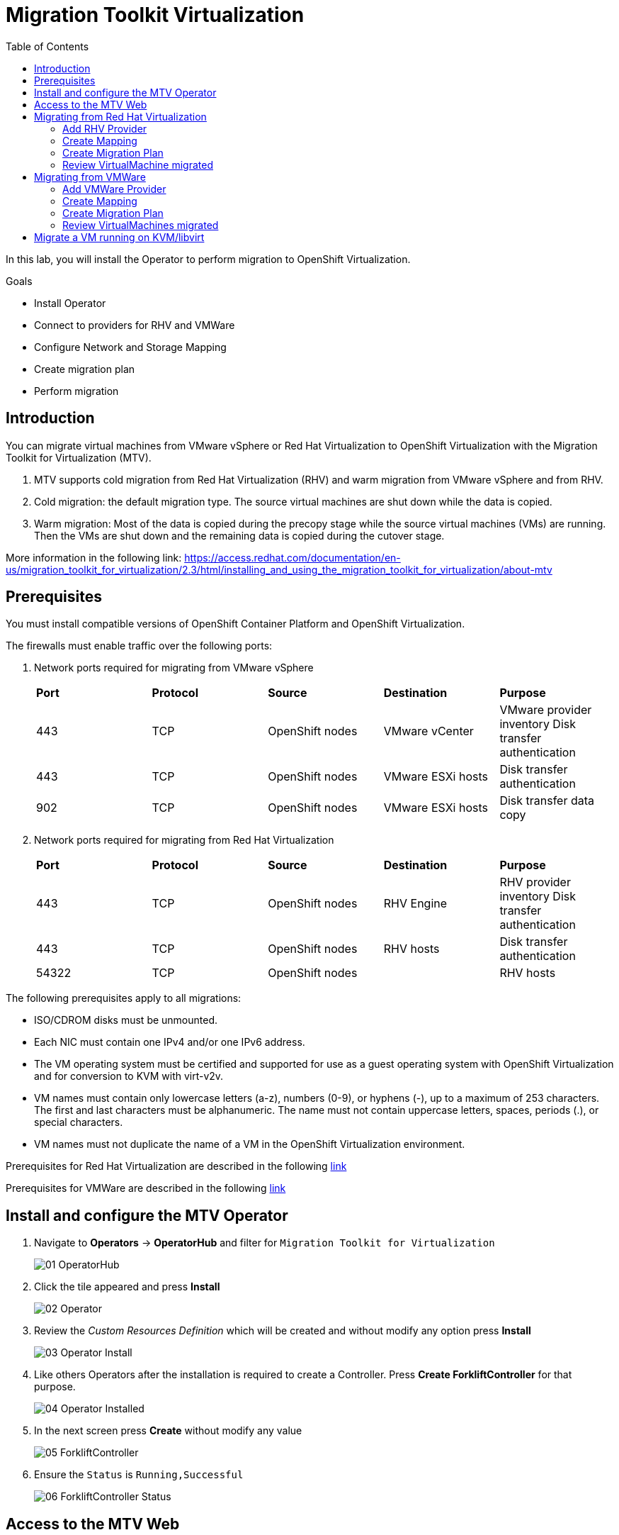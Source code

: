 :scrollbar:
:toc2:

=  Migration Toolkit Virtualization

In this lab, you will install the Operator to perform migration to OpenShift Virtualization.

.Goals
* Install Operator 
* Connect to providers for RHV and VMWare
* Configure Network and Storage Mapping
* Create migration plan
* Perform migration

== Introduction

You can migrate virtual machines from VMware vSphere or Red Hat Virtualization to OpenShift Virtualization with the Migration Toolkit for Virtualization (MTV).

. MTV supports cold migration from Red Hat Virtualization (RHV) and warm migration from VMware vSphere and from RHV.

. Cold migration: the default migration type. The source virtual machines are shut down while the data is copied.

. Warm migration: Most of the data is copied during the precopy stage while the source virtual machines (VMs) are running. Then the VMs are shut down and the remaining data is copied during the cutover stage.

More information in the following link: https://access.redhat.com/documentation/en-us/migration_toolkit_for_virtualization/2.3/html/installing_and_using_the_migration_toolkit_for_virtualization/about-mtv

== Prerequisites

You must install compatible versions of OpenShift Container Platform and OpenShift Virtualization.

The firewalls must enable traffic over the following ports:

. Network ports required for migrating from VMware vSphere
+
[cols="1,1,1,1,1"]
|===
|*Port*|*Protocol*|*Source*|*Destination*|*Purpose*
|443|TCP|OpenShift nodes|VMware vCenter|VMware provider inventory
Disk transfer authentication
|443|TCP|OpenShift nodes|VMware ESXi hosts|Disk transfer authentication
|902|TCP|OpenShift nodes|VMware ESXi hosts|Disk transfer data copy
|===

. Network ports required for migrating from Red Hat Virtualization
+
[cols="1,1,1,1,1"]
|===
|*Port*|*Protocol*|*Source*|*Destination*|*Purpose*
|443|TCP|OpenShift nodes|RHV Engine|RHV provider inventory 
Disk transfer authentication
|443|TCP|OpenShift nodes|RHV hosts|Disk transfer authentication
|54322|TCP|OpenShift nodes||RHV hosts|Disk transfer data copy
|===


The following prerequisites apply to all migrations:

* ISO/CDROM disks must be unmounted.
*  Each NIC must contain one IPv4 and/or one IPv6 address.
*  The VM operating system must be certified and supported for use as a guest operating system with OpenShift Virtualization and for conversion to KVM with virt-v2v.
*  VM names must contain only lowercase letters (a-z), numbers (0-9), or hyphens (-), up to a maximum of 253 characters. The first and last characters must be alphanumeric. The name must not contain uppercase letters, spaces, periods (.), or special characters.
*  VM names must not duplicate the name of a VM in the OpenShift Virtualization environment.

Prerequisites for Red Hat Virtualization are described in the following link:https://access.redhat.com/documentation/en-us/migration_toolkit_for_virtualization/2.3/html/installing_and_using_the_migration_toolkit_for_virtualization/prerequisites#rhv-prerequisites_mtv[link]

Prerequisites for VMWare are described in the following link:https://access.redhat.com/documentation/en-us/migration_toolkit_for_virtualization/2.3/html/installing_and_using_the_migration_toolkit_for_virtualization/prerequisites#vmware-prerequisites_mtv[link]


== Install and configure the MTV Operator

. Navigate to *Operators* -> *OperatorHub* and filter for `Migration Toolkit for Virtualization`
+
image::images/MTV/01_OperatorHub.png[]
. Click the tile appeared and press *Install*
+
image::images/MTV/02_Operator.png[]

. Review the _Custom Resources Definition_ which will be created and without modify any option press *Install*
+
image::images/MTV/03_Operator_Install.png[]

. Like others Operators after the installation is required to create a Controller. Press *Create ForkliftController* for that purpose.
+
image::images/MTV/04_Operator_Installed.png[]

. In the next screen press *Create* without modify any value
+
image::images/MTV/05_ForkliftController.png[]

. Ensure the `Status` is `Running,Successful`
+
image::images/MTV/06_ForkliftController_Status.png[]


== Access to the MTV Web

. Navigate e to *Networking* -> *Routes* in the left menu and select `openshift-mtv` project
+
image::images/MTV/07_MTV_Route.png[]

. Click in the address for the route `virt` and login with the OpenShift admin user.
+
image::images/MTV/08_MTV_Get_Started.png[]

. Press *Get started*. The UI will show the provider `host` which is the OpenShift Virtualization platform.
+
image::images/MTV/09_MTV_Provider_List.png[]

== Migrating from Red Hat Virtualization

A webserver VM is running in `Red Hat Virtualization` as a standalone webserver. 

[%nowrap]
----
$ curl webrhv.dev.cnv.infra.opentlc.com
----

.Expected Output
[%nowrap]
----
Hello from RHV
----

As during the migration the disk is locked and it would be not possible to perform for several students, a clone of the VM is created for each student with the GUID suffix, such as `webrhv-ABCDE`


=== Add RHV Provider

. Press top right *Add provider* button and list the providers available
+
image::images/MTV/10_Provider_Add.png[]

. Select *Red Hat virtualization* and fill with the following information
+
.. *Name*: `rhvcnv`
.. *RHV Manager host name or IP address*: `rhvm.dev.cnv.infra.opentlc.com`
.. *RHV Manager user name*: `migtoocpvirt@internal`
.. *RHV Manager password*: `%rhv_password%`
.. *CA certificate*: 
+
[%nowrap]
----
-----BEGIN CERTIFICATE-----
MIIEDjCCAvagAwIBAgICEAAwDQYJKoZIhvcNAQELBQAwYDELMAkGA1UEBhMCVVMxIjAgBgNVBAoM
GWRldi5jbnYuaW5mcmEub3BlbnRsYy5jb20xLTArBgNVBAMMJHJodm0uZGV2LmNudi5pbmZyYS5v
cGVudGxjLmNvbS4yNjgyOTAeFw0yMjAyMDEyMDAyMjBaFw0zMjAxMzEyMDAyMjBaMGAxCzAJBgNV
BAYTAlVTMSIwIAYDVQQKDBlkZXYuY252LmluZnJhLm9wZW50bGMuY29tMS0wKwYDVQQDDCRyaHZt
LmRldi5jbnYuaW5mcmEub3BlbnRsYy5jb20uMjY4MjkwggEiMA0GCSqGSIb3DQEBAQUAA4IBDwAw
ggEKAoIBAQCiOw7p82ufC3MUrNtEDnmFf+FcuMYDTT5Ayn9/9JXjNHkKXyGpwFVBLBRY+lW1pa3C
b9xDp6aKEyygquURc5e1MCbx8MMxLDFaN+BraKTK3eLPjShA8+wP+jBF+LIT2K5NljfuhBg4TbPM
Fx4458zYn5HU9ipVDltNIJT3Y1vYnem7AE0+XMdBFOO74yViEQv0QfJZYl69VkYHbTrSKxErc7Za
/JAm+4GwpNMr92LZ28bvBBFG4sTwMjDqR6zXilT84Z4FYipksoz1vstQfg3HUTXPQZH67WEqFkgb
FqnnjP/GAI+ZGzGxNIczgN1G6ZAIEU0ytI4BpfCsE8bTo/r/AgMBAAGjgdEwgc4wHQYDVR0OBBYE
FFs6/HKPNCBxQBwoZBdEns3dKgo7MIGLBgNVHSMEgYMwgYCAFFs6/HKPNCBxQBwoZBdEns3dKgo7
oWSkYjBgMQswCQYDVQQGEwJVUzEiMCAGA1UECgwZZGV2LmNudi5pbmZyYS5vcGVudGxjLmNvbTEt
MCsGA1UEAwwkcmh2bS5kZXYuY252LmluZnJhLm9wZW50bGMuY29tLjI2ODI5ggIQADAPBgNVHRMB
Af8EBTADAQH/MA4GA1UdDwEB/wQEAwIBBjANBgkqhkiG9w0BAQsFAAOCAQEATncroy0oP88IeReU
jqF1kOy2N7Vv0XkUdcp+5RUDkffmsXakuXbMXGm/bLo2+AjeW7ckz2whF5DnfBHXuE5JWGUayYfm
kVCKB+rdX1QXbyvfr2lXfIWg9CCyYsCyMcGyRtaQJQVhLYSa3fzEAG0fYKgc6oPVymhK5TB6g4yK
mrSAy4+wr9kZFNsmfyhEDnmfHmTBqVnXk4z93HsbMk7AkddQhDb7pj1pMDZMCjYAL2eFPbF65U4e
KJXAzVdYNgf7yNIvrhgUGOG9Wi0Cqcrb5ORiBPHpaqyoZZO6pXQmVH0LJWMa0Dxkywzfmsl4V86U
9tvOe7nIzflfRvhXMegrrw==
-----END CERTIFICATE-----
----

[INFO]
CA certificate content is from link:https://rhvm.dev.cnv.infra.opentlc.com/ovirt-engine/services/pki-resource?resource=ca-certificate&format=X509-PEM-CA[https://rhvm.dev.cnv.infra.opentlc.com/ovirt-engine/services/pki-resource?resource=ca-certificate&format=X509-PEM-CA]

. Ensure the provider is on status `Ready`
+
image::images/MTV/11_Provider_RHV.png[]

=== Create Mapping

After the provider is added, it is needed to map the RHV networks and RHV datastore to OpenShift network and StorageClass.

. Navigate in the left menu to *Mappings* and press *Create mapping* in the *Network* tab
+
image::images/MTV/12_Network_Mapping.png[]
. Fill the following information
.. *Name*: `mapping-ovirtmgmt`
.. *Source provider*: `rhvcnv`
.. *Target provider*: `host`
.. *Source networks*: `ovirtmgmt`
.. *Target namespaces / networks*: `Pod network (default)`
. Press *Create* 
+
image::images/MTV/13_Create_Network_Mapping_RHV.png[]

. Ensure the status is `OK`
+
image::images/MTV/14_Confirm_Network_Mapping_RHV.png[]

. Navigate to tab *Storage* tab and press *Create mapping*

. Fill the following information
+
.. *Name*: `mapping-vmstore00`
.. *Source provider*: `rhvcnv`
.. *Target provider*: `host`
.. *Source storage*: `vmstore00`
.. *Target storage classes*: `ocs-storagecluster-ceph-rbd (default)`
. Press *Create* 
+
image::images/MTV/15_Create_Storage_Mapping_RHV.png[]

. Ensure the status is `OK`
+
image::images/MTV/16_Confirm_Storage_Mapping_RHV.png[]

=== Create Migration Plan

. Navigate to *Migration Plans* in the left menu and press *Create plan*
+
image::images/MTV/17_Migration_Plans.png[]

. Fill the following data in the *General* step:
.. *Plan name*: `move-webrhv`
.. *Source provider*: `rhvcnv`
.. *Target provider*: `host`
.. *Target namespace*: `vmexamples`

image::images/MTV/18_Migration_Plan_General.png[]
. On the next step *VM selection* and *Filter* select `All Datacenters`
+ 
image::images/MTV/19_Migration_Plan_VM_Selection.png[]
. Fill the field *Filter by VM* with the value `%guid%` and select the VM.
+
image::images/MTV/20_Migration_Plan_VM_Select_VM.png[]

. Press *Next* and select the network mapping `mapping-ovirtmgmt`
+
image::images/MTV/21_Migration_Plan_VM_Select_Network.png[]

. Press *Next* and select the storage mapping `mapping-vmstore00`
+
image::images/MTV/22_Migration_Plan_VM_Select_Storage.png[]

. Press *Next* and keep the selection *Cold migration*
. Press *Next* on step *Hooks*
* Review the information and press *Finish*
+
image::images/MTV/23_Migration_Plan_Review.png[]


. After the plan is created press the button *Start* and confirm in the dialog which appears.
+
image::images/MTV/24_Migration_Plan_Start.png[]

. Wait till the disks are transfered and the status changes to `Complete`
+
image::images/MTV/25_Migration_Plan_Completed.png[]
+
[IMPORTANT]
Having many participantes doing the same task in parallel can cause this task would be slowest than in a real environment. Be patient.
[NOTE]
You can go back to OpenShift console and check the pods on *Workloads* -> *Pods* meantime the process is running.

=== Review VirtualMachine migrated

. Return to the OpenShift console and navigate to *Virtualization* -> *VirtualMachines*
+
image::images/MTV/26_Migrated_VM_RHV.png[]

. Click on the migrated Virtual Machine to obtain information about it.
+
image::images/MTV/27_Migrated_VM_RHV_Overview.png[]

. Navigate to tab *Network Interfaces* to review the interface configured
+
image::images/MTV/28_Migrated_VM_RHV_Network.png[]

. Navigate to tab *Disks* to review the disk migrated
+
image::images/MTV/29_Migrated_VM_RHV_Disks.png[]

. Start the VM using the *Actions* dropdown and login to the VM using user `root` and password `R3dh4t1!`
+
image::images/MTV/30_Migrated_VM_RHV_Console.png[]

. Expose the VM using a *Service* and a *Route*
.. Navigate to *Networking* -> *Services* and press *Create Service*
... Fill with the following YAML
+
[%nowrap]
----
apiVersion: v1
kind: Service
metadata:
  name: webrhv-%guid%
  namespace: vmexamples
spec:
  selector:
    vm.kubevirt.io/name: webrhv-%guid%
  ports:
    - protocol: TCP
      port: 80
      targetPort: 80
----
... Press *Create*
.. Navigate to *Networking* -> *Routes* and press *Create Route*. Fill the following information:
... *Name*: `route-webrhv`
... *Service*: `webrhv-%guid%`
... *Target port*: `80 -> 80 (TCP)`
... Press *Create*
+
[NOTE]
Don't enable TLS.

. Navigate to the URL generated
+
image::images/MTV/31_Migrated_VM_RHV_Route.png[]

== Migrating from VMWare

An haproxy with two web servers are running in a VMWare vCenter. Only the webs are going to be migrated, as the load balancing will be managed by OpenShift.


[%nowrap]
----
$ curl http://webs.vc.opentlc.com
Hello from VMware: I'm web01
$ curl http://webs.vc.opentlc.com
Hello from VMware: I'm web02
----

=== Add VMWare Provider

The *Migration Toolkit for Virtualization* (*MTV*) uses the VMware Virtual Disk Development Kit (*VDDK*) SDK to transfer virtual disks from VMware vSphere.

You must download the *VMware Virtual Disk Development Kit* (*VDDK*), build a VDDK image, and push the VDDK image to your image registry. You need the VDDK init image path in order to add a VMware source provider.

[IMPORTANT]
Storing the VDDK image in a public registry might violate the VMware license terms.


. Navigate to *Builds* -> *ImageStreams*
. Press *Create ImageStream*
+
image::images/MTV/38_Create_IS.png[]
. Replace the YAML content with the following code:
+
[source,yaml]
----
apiVersion: image.openshift.io/v1
kind: ImageStream
metadata:
  name: vddk
  namespace: vmexamples
----

. Navigate to *Builds* -> *BuildConfigs*
. Press *Create BuildConfig*
+
image::images/MTV/40_Create_BC.png[]
. Replace the YAML content with the following code
+
[source, yaml,%nowrap]
----
kind: BuildConfig
apiVersion: build.openshift.io/v1
metadata:
  name: vddk-build
  namespace: vmexamples
spec:
  output:
    to:
      kind: ImageStreamTag
      name: 'vddk:latest'
  strategy:
    type: Docker
    dockerStrategy:
      from:
        kind: ImageStreamTag
        namespace: openshift
        name: 'tools:latest'
  source:
    type: Dockerfile
    dockerfile: |
      FROM registry.access.redhat.com/ubi8/ubi-minimal 
      RUN curl -L -O www.opentlc.com/download/ocp4_baremetal/VMware-vix-disklib-7.0.3-20134304.x86_64.tar.gz
      RUN tar -xzf VMware-vix-disklib-7.0.3-20134304.x86_64.tar.gz
      RUN mkdir -p /opt
      ENTRYPOINT ["cp", "-r", "/vmware-vix-disklib-distrib", "/opt"]
  triggers:
    - type: ImageChange
      imageChange: {}
    - type: ConfigChange
----


. Return the *Migration Toolkit for Virtualization* portal to add a new provider
. Navigate in the left menu to *Providers* and press *Add Provider*
. Select *VMware* on the *Type* dropdown and fill the following data:
.. *Name*: `vmware`
.. *vCenter host name or IP address*: `portal.vc.opentlc.com`
.. *vCenter user name*: `migtoocpvirt@vc.opentlc.com`
.. *vCenter password*: `%vcenter_password%`
.. *VDDK init image*: `image-registry.openshift-image-registry.svc:5000/vmexamples/vddk:latest`
. Press *Verify certificate*
+
image::images/MTV/45_Add_VMWARE_Provider.png[]
. Trust the certificate obtained and press *Add*
+
image::images/MTV/46_Add_VMWARE_Provider_Add.png[]
. Ensure the *Status* column is changed to `Ready`

=== Create Mapping

. Navigate in the left menu to *Mappings* and press *Create mapping*
. Fill the following information in the appeared dialog
.. *Type*: `Network`
.. *Name*: `mapping-segment`
.. *Source provider*: `vmware`
.. *Target provider*: `host`
.. *Source networks*: `segment-migrating-to-ocpvirt`
.. *Target namespaces / networks*: `Pod network (default)`
. Press *Create*
+
image::images/MTV/47_Add_VMWARE_Mapping_Network.png[]
. Ensure the created mapping has the correct *Status*
+
image::images/MTV/48_List_VMWARE_Mapping_Network.png[]


. Press again *Create mapping* and fill the following information:
.. *Type*: `Storage`
.. *Name*: `mapping-datastore`
.. *Source provider*: `vmware`
.. *Target provider*: `host`
.. *Source storage*: `WorkloadDatastore`
.. *Target namespaces / networks*: `ocs-storagecluster-ceph-rbd (default)`
. Press *Create*
+
image::images/MTV/49_Add_VMWARE_Mapping_Storage.png[]

. Ensure the created mapping has the correct *Status*
+
image::images/MTV/50_List_VMWARE_Mapping_Storage.png[]

=== Create Migration Plan

. Create a Plan navigating to *Migration Plans*
. Press *Create plan*
+
image::images/MTV/51_Create_VMWARE_Plan.png[]

. On the wizard fill the following information on the *General* step
.. *Plan name*: `move-webs-vmware`
.. *Source provider*: `vmware`
.. *Target provider*: `host`
.. *Target namespace*: `vmexamples`
. Press *Next*
+
image::images/MTV/52_General_VMWARE_Plan.png[]
. On the next step select `All datacenters` and press *Next*
+
image::images/MTV/53_VM_Filter_VMWARE_Plan.png[]
. On the next step select the VMs `web01` and `web02` and press *Next*
+
image::images/MTV/54_VM_Select_VMWARE_Plan.png[]
. On the *Network mapping* step select `mapping-segment` and press *Next*
+
image::images/MTV/55_Network_VMWARE_Plan.png[]
. On the *Storage mapping* step select `mapping-datastore` and press *Next*
+
image::images/MTV/56_Storage_VMWARE_Plan.png[]
. Press *Next* on the steps *Type* and *Hooks*
. Review the configuration specified and press *Finish*
+
image::images/MTV/57_Finish_VMWARE_Plan.png[]

. Ensure the status for the plan is *Ready*
+
image::images/MTV/58_Ready_VMWARE_Plan.png[]

. Press *Start* to begin the migration of the two VMs.

. After some minutes the migration is completed
+
image::images/MTV/59_Completed_VMWARE_Plan.png[]
+
[IMPORTANT]
Having many participantes doing the same task in parallel can cause this task would be slowest than in a real environment. Be patient.
+
[NOTE]
You can go back to OpenShift console and check the pods on *Workloads* -> *Pods* meantime the process is running.

=== Review VirtualMachines migrated

. Return to the OpenShift Console to configure the VMs.

. Navigate to *Virtualization* -> *VirtualMachines* and ensure the migrated VMs are there
+
image::images/MTV/60_VMWARE_VMs_List.png[]

. Access to the `web01` and navigate to the *YAML* tab
. Find the `spec:` section and under the `template.metadata` add the following lines to label the VM resources:
+
[%nowrap]
----
      labels:
        env: vmware
----
. *IMPORTANT*: Repeat the process for `web02`
+
image::images/MTV/61_VMWARE_VMs_YAML.png[]
+
[IMPORTANT]
Labels affected by the `Service` are not the `VirtualMachine` objects but the `Pods`. That is why is needed to add inside `spec.template.metadata`

. The VMs are configured with an static IP, it is needed to reconfigure them to use DHCP
.. Start the VM `web01`
.. Open `web01`, start the VM and access to the Console
... Login with user `root` and password `R3dh4t1!`
... Run the following commands
+
[%nowrap]
----
nmcli con del "Wired connection 1"
nmcli con add type ethernet ifname eth0
----
... Review the IP address is `10.0.2.2` now
+
image::images/MTV/62_VMWARE_VMs_DHCP.png[]
.. *IMPORTANT*: Repeat the task for `web02`

. Navigate to *Networking* -> *Services* and press *Create service*
. Replace the YAML with the following definition
+
[source,yaml]
----
apiVersion: v1
kind: Service
metadata:
  name: websvmware
  namespace: vmexamples
spec:
  selector:
    env: vmware
  ports:
    - protocol: TCP
      port: 80
      targetPort: 80
----
. Press *Create* and navigate to *Routes* in the left menu
. Press *Create Route* and fill the following information:
.. *Name*: `route-websvmware`
.. *Service*: `websvmware`
.. *Target port*: `80 -> 80 (TCP)`
. Press *Create*
+
[NOTE]
Don't enable TLS.
+
image::images/MTV/63_VMWARE_VMs_Create_Route.png[]
. Navigate to the address shown in *Location* field
+
image::images/MTV/64_VMWARE_VMs_URL.png[]
+
[NOTE]
You can try from another browser or incognito mode to try the load balancing.


== Migrate a VM running on KVM/libvirt

The last Virtual Machine to be migrated is a database running in the Hypervisor node.

. Connect to the hypervisor with the user lab-user and the password %password%
+
[%nowrap]
----
[~] $ ssh lab-user@192.168.123.1
----
+
.Sample Output
+
[%nowrap]
----
[lab-user@hypervisor ~]$ 
----

. Test the access to the database from the terminal available for you
+
[%nowrap]
----
[lab-user@hypervisor ~]$ echo "show tables from classicmodels"|mysql -h192.168.3.252 -uroot -pr3dh4t1! 
----
+
.Expected Output
+
[%nowrap]
----
Tables_in_classicmodels
customers
employees
offices
orderdetails
orders
payments
productlines
products
----

. List the disk used by the VM
+
[%nowrap]
----
[lab-user@hypervisor ~]$ sudo virsh domblklist legacy
----
+
.Sample Output
+
[%nowrap]
----
 Target   Source
--------------------------------------------------
 vda      /var/lib/libvirt/images/database.qcow2
----

. Stop the VM and copy the disk to be the `ocp4-bastion` node
+
[%nowrap]
----
[lab-user@hypervisor ~]$ sudo virsh shutdown legacy
[lab-user@hypervisor ~]$ sudo scp /var/lib/libvirt/images/database.qcow2 root@192.168.123.100:
----
+
.Sample Output
+
[%nowrap]
----
Domain 'legacy' is being shutdown
database.qcow2                                                                                                                             100% 1242MB 434.8MB/s   00:02    
----

. Connect to the `ocp4-bastion` node
+
[%nowrap]
----
[lab-user@hypervisor ~]$ sudo ssh root@192.168.123.100
----

. Switch to the `vmexamples`
+
[%nowrap]
----
[root@ocp4-bastion ~]# oc project vmexamples
----
+
.Sample Output
+
[%nowrap]
----
Already on project "vmexamples" on server "https://api.%guid%.dynamic.opentlc.com:6443".
----

. Get the URL address for the CDI (_Container Disk Importer_)
+
[%nowrap]
----
[root@ocp4-bastion ~]# oc get route -n openshift-cnv cdi-uploadproxy
----
+
.Sample Output
+
[%nowrap]
----
NAME              HOST/PORT                                                      PATH   SERVICES          PORT    TERMINATION          WILDCARD
cdi-uploadproxy   cdi-uploadproxy-openshift-cnv.apps.%guid%.dynamic.opentlc.com          cdi-uploadproxy   <all>   reencrypt/Redirect   None
----

. Install the `virtctl` tool
+
[%nowrap]
----
[root@ocp4-bastion ~]# URL=$(oc get route -n openshift-cnv hyperconverged-cluster-cli-download -o jsonpath={.spec.host})
[root@ocp4-bastion ~]# curl -k -o - https://$URL/amd64/linux/virtctl.tar.gz | sudo tar -xvzf - -C /usr/local/bin/
----

. Upload the `database.qcow2` file to OpenShift as a PVC
+
[%nowrap]
----
[root@ocp4-bastion ~]# virtctl image-upload --image-path=database.qcow2 --pvc-name=database-pvc --uploadproxy-url=$(oc get route -n openshift-cnv cdi-uploadproxy  -o jsonpath={.spec.host}) --pvc-size=20G --access-mode=ReadWriteMany --block-volume --insecure
----
+
.Sample Output
+
[%nowrap]
----
PersistentVolumeClaim vmexamples/database-pvc created
Waiting for PVC database-pvc upload pod to be ready...
Pod now ready
 1.21 GiB / 1.21 GiB [===========================================================================================================================================] 100.00% 4s

Uploading data completed successfully, waiting for processing to complete, you can hit ctrl-c without interrupting the progress
Processing completed successfully
Uploading database.qcow2 completed successfully
----

. Go back to the OpenShift Console and navigate to *Virtualization* -> *VirtualMachines*
. Press *Create* and select *From Catalog*
. Select *CentOS 7 VM* and then *Customize VirtualMachine*
. Specify the following values:
.. *Name*: `legacydatabase`
.. *Disk source*: `PVC (clone PVC)`
.. *Persistent Volume Claim project*: `vmexamples`
.. *Persistent Volume Claim name*: `database-pvc`
.. *Disk size*: `30`
. Press *Review and create VirtualMachine*
+
image::images/MTV/70_Create_Database_VM.png[]

. Switch to tab *Network Interfaces* and press *Add Network Interface*
. Fill the following data
.. *Name*: `nic-flat`
.. *Model*: `virtio`
.. *Network*: `flatnetwork`
.. *Type*: `Bridge`
. Press *Save*
+
image::images/image/71_Create_Database_VM_Network.png[]

. Remove the `default` interface
+
image::images/MTV/72_Create_Database_VM_Network2.png[]

. Press *Create VirtualMachine*
+
image::images/MTV/73_Create_Database_VM_Created.png[]

. Disconnect from `ocp4-bastion` and try to connect to the MySQL again
+
[%nowrap]
----
[lab-user@hypervisor ~]$ echo "show tables from classicmodels"|mysql -h192.168.3.252 -uroot -pr3dh4t1! 
----
+
.Sample Output
+
[%nowrap]
----
Tables_in_classicmodels
customers
employees
offices
orderdetails
orders
payments
productlines
products
----

The VM was migrated correctly and is using the same IP and network.
